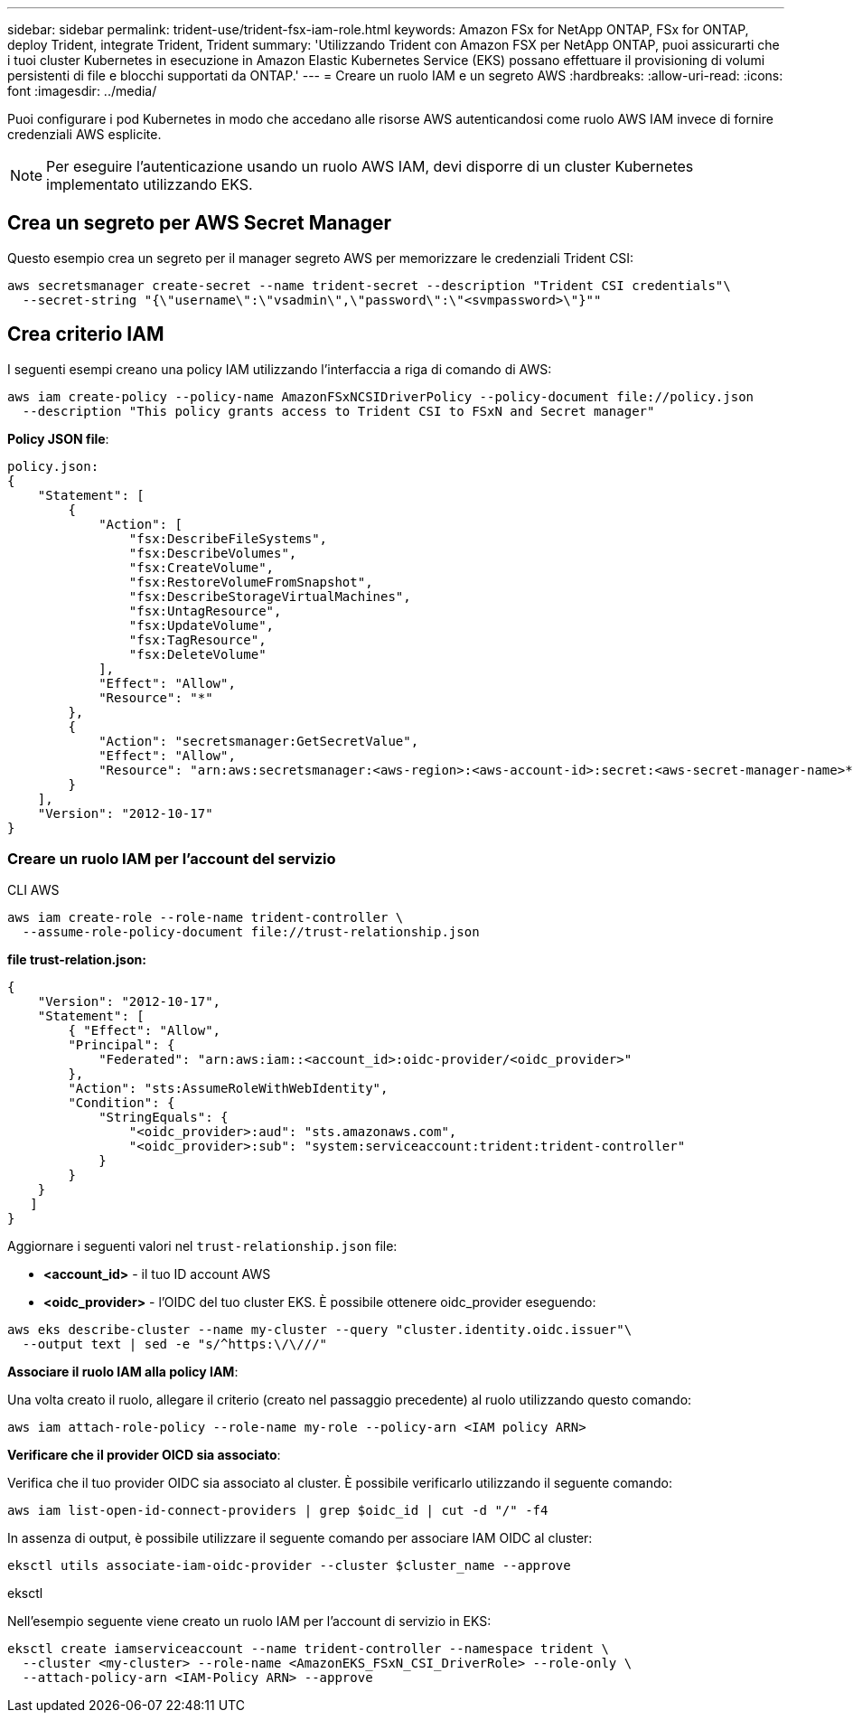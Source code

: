 ---
sidebar: sidebar 
permalink: trident-use/trident-fsx-iam-role.html 
keywords: Amazon FSx for NetApp ONTAP, FSx for ONTAP, deploy Trident, integrate Trident, Trident 
summary: 'Utilizzando Trident con Amazon FSX per NetApp ONTAP, puoi assicurarti che i tuoi cluster Kubernetes in esecuzione in Amazon Elastic Kubernetes Service (EKS) possano effettuare il provisioning di volumi persistenti di file e blocchi supportati da ONTAP.' 
---
= Creare un ruolo IAM e un segreto AWS
:hardbreaks:
:allow-uri-read: 
:icons: font
:imagesdir: ../media/


[role="lead"]
Puoi configurare i pod Kubernetes in modo che accedano alle risorse AWS autenticandosi come ruolo AWS IAM invece di fornire credenziali AWS esplicite.


NOTE: Per eseguire l'autenticazione usando un ruolo AWS IAM, devi disporre di un cluster Kubernetes implementato utilizzando EKS.



== Crea un segreto per AWS Secret Manager

Questo esempio crea un segreto per il manager segreto AWS per memorizzare le credenziali Trident CSI:

[listing]
----
aws secretsmanager create-secret --name trident-secret --description "Trident CSI credentials"\
  --secret-string "{\"username\":\"vsadmin\",\"password\":\"<svmpassword>\"}""
----


== Crea criterio IAM

I seguenti esempi creano una policy IAM utilizzando l'interfaccia a riga di comando di AWS:

[listing]
----
aws iam create-policy --policy-name AmazonFSxNCSIDriverPolicy --policy-document file://policy.json
  --description "This policy grants access to Trident CSI to FSxN and Secret manager"
----
*Policy JSON file*:

[listing]
----
policy.json:
{
    "Statement": [
        {
            "Action": [
                "fsx:DescribeFileSystems",
                "fsx:DescribeVolumes",
                "fsx:CreateVolume",
                "fsx:RestoreVolumeFromSnapshot",
                "fsx:DescribeStorageVirtualMachines",
                "fsx:UntagResource",
                "fsx:UpdateVolume",
                "fsx:TagResource",
                "fsx:DeleteVolume"
            ],
            "Effect": "Allow",
            "Resource": "*"
        },
        {
            "Action": "secretsmanager:GetSecretValue",
            "Effect": "Allow",
            "Resource": "arn:aws:secretsmanager:<aws-region>:<aws-account-id>:secret:<aws-secret-manager-name>*"
        }
    ],
    "Version": "2012-10-17"
}
----


=== Creare un ruolo IAM per l'account del servizio

[role="tabbed-block"]
====
.CLI AWS
--
[listing]
----
aws iam create-role --role-name trident-controller \
  --assume-role-policy-document file://trust-relationship.json
----
*file trust-relation.json:*

[listing]
----
{
    "Version": "2012-10-17",
    "Statement": [
        { "Effect": "Allow",
        "Principal": {
            "Federated": "arn:aws:iam::<account_id>:oidc-provider/<oidc_provider>"
        },
        "Action": "sts:AssumeRoleWithWebIdentity",
        "Condition": {
            "StringEquals": {
                "<oidc_provider>:aud": "sts.amazonaws.com",
                "<oidc_provider>:sub": "system:serviceaccount:trident:trident-controller"
            }
        }
    }
   ]
}
----
Aggiornare i seguenti valori nel `trust-relationship.json` file:

* *<account_id>* - il tuo ID account AWS
* *<oidc_provider>* - l'OIDC del tuo cluster EKS. È possibile ottenere oidc_provider eseguendo:


[listing]
----
aws eks describe-cluster --name my-cluster --query "cluster.identity.oidc.issuer"\
  --output text | sed -e "s/^https:\/\///"
----
*Associare il ruolo IAM alla policy IAM*:

Una volta creato il ruolo, allegare il criterio (creato nel passaggio precedente) al ruolo utilizzando questo comando:

[listing]
----
aws iam attach-role-policy --role-name my-role --policy-arn <IAM policy ARN>
----
*Verificare che il provider OICD sia associato*:

Verifica che il tuo provider OIDC sia associato al cluster. È possibile verificarlo utilizzando il seguente comando:

[listing]
----
aws iam list-open-id-connect-providers | grep $oidc_id | cut -d "/" -f4
----
In assenza di output, è possibile utilizzare il seguente comando per associare IAM OIDC al cluster:

[listing]
----
eksctl utils associate-iam-oidc-provider --cluster $cluster_name --approve
----
--
.eksctl
--
Nell'esempio seguente viene creato un ruolo IAM per l'account di servizio in EKS:

[listing]
----
eksctl create iamserviceaccount --name trident-controller --namespace trident \
  --cluster <my-cluster> --role-name <AmazonEKS_FSxN_CSI_DriverRole> --role-only \
  --attach-policy-arn <IAM-Policy ARN> --approve
----
--
====